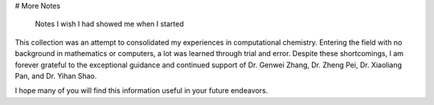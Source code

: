 # More Notes

 Notes I wish I had showed me when I started

This collection was an attempt to consolidated my experiences in computational chemistry. Entering the field with no background in mathematics or computers, a lot was learned through trial and error. Despite these shortcomings, I am forever grateful to the exceptional guidance and continued support of Dr. Genwei Zhang, Dr. Zheng Pei, Dr. Xiaoliang Pan, and Dr. Yihan Shao.

I hope many of you will find this information useful in your future endeavors.